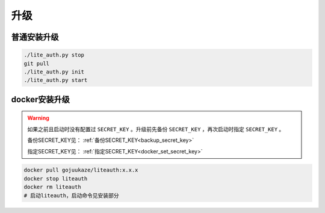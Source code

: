 ************
升级
************



普通安装升级
===================

.. code-block::

   ./lite_auth.py stop
   git pull
   ./lite_auth.py init
   ./lite_auth.py start

docker安装升级
===================

.. warning::

   如果之前且启动时没有配置过 ``SECRET_KEY`` 。升级前先备份 ``SECRET_KEY`` ，再次启动时指定 ``SECRET_KEY`` 。

   备份SECRET_KEY见： :ref:`备份SECRET_KEY<backup_secret_key>`

   指定SECRET_KEY见： :ref:`指定SECRET_KEY<docker_set_secret_key>`

.. code-block::

   docker pull gojuukaze/liteauth:x.x.x
   docker stop liteauth
   docker rm liteauth
   # 启动liteauth，启动命令见安装部分

